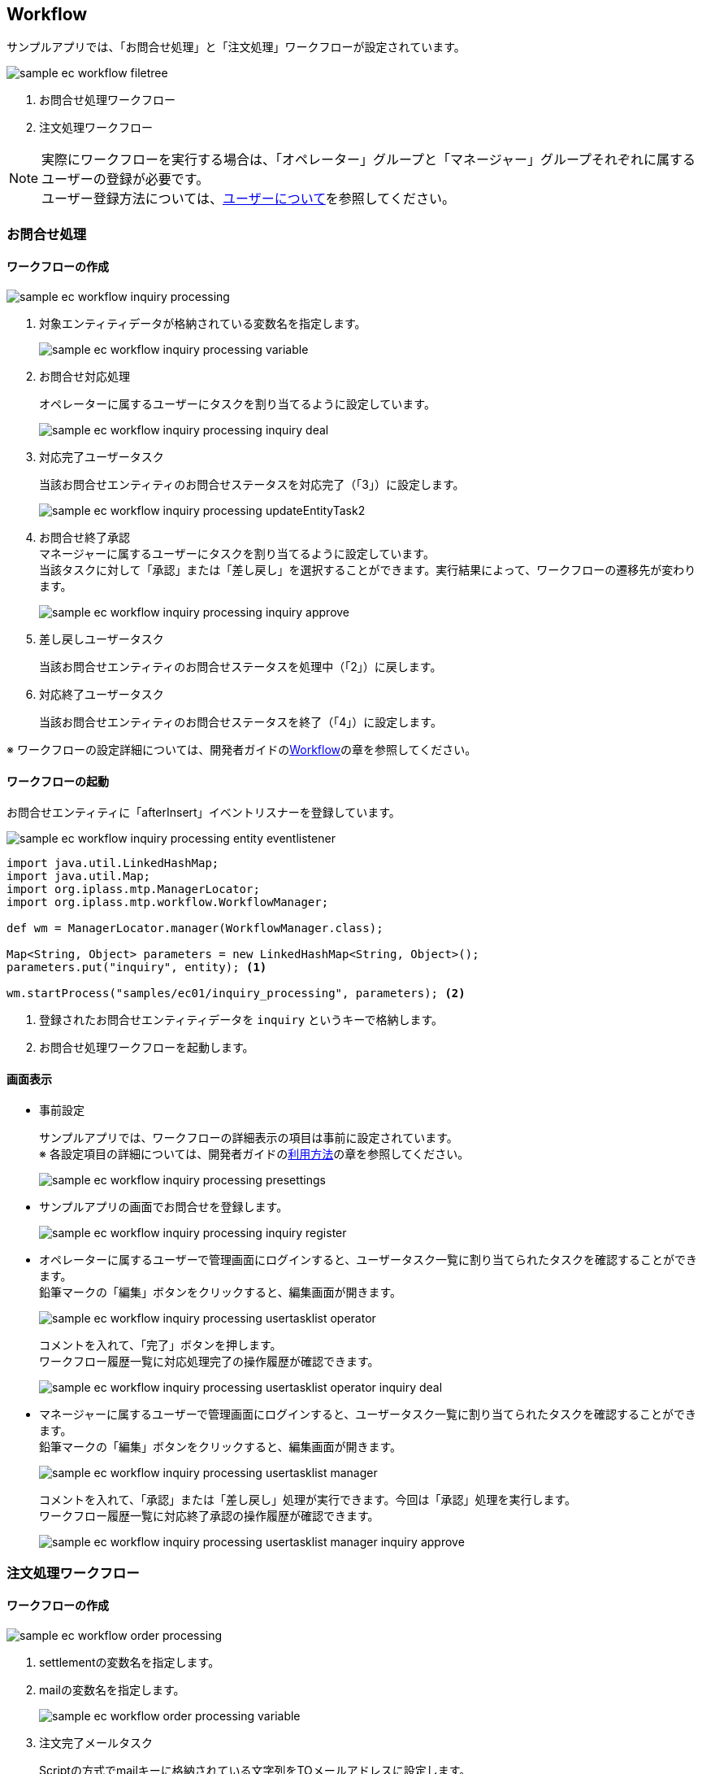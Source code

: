 [[EEPackage_Workflow]]
== [.eeonly]#Workflow#

サンプルアプリでは、「お問合せ処理」と「注文処理」ワークフローが設定されています。

image::images/sample-ec_workflow-filetree.png[align=left]

. お問合せ処理ワークフロー
. 注文処理ワークフロー

NOTE: 実際にワークフローを実行する場合は、「オペレーター」グループと「マネージャー」グループそれぞれに属するユーザーの登録が必要です。 +
ユーザー登録方法については、<<../index#GlobalSettings_About_User, ユーザーについて>>を参照してください。

[[EEPackage_Inquriy_Processing_Workflow]]
=== お問合せ処理

==== ワークフローの作成

image::images/sample-ec_workflow-inquiry-processing.png[align=left]

. 対象エンティティデータが格納されている変数名を指定します。
+
image::images/sample-ec_workflow-inquiry-processing-variable.png[align=left]

. お問合せ対応処理 + 
+
オペレーターに属するユーザーにタスクを割り当てるように設定しています。
+
image::images/sample-ec_workflow-inquiry-processing-inquiry-deal.png[align=left]

. 対応完了ユーザータスク +
+
当該お問合せエンティティのお問合せステータスを対応完了（「3」）に設定します。
+
image::images/sample-ec_workflow-inquiry-processing-updateEntityTask2.png[align=left]

. お問合せ終了承認 +
マネージャーに属するユーザーにタスクを割り当てるように設定しています。 +
当該タスクに対して「承認」または「差し戻し」を選択することができます。実行結果によって、ワークフローの遷移先が変わります。
+
image::images/sample-ec_workflow-inquiry-processing-inquiry-approve.png[align=left]

. 差し戻しユーザータスク +
+
当該お問合せエンティティのお問合せステータスを処理中（「2」）に戻します。

. 対応終了ユーザータスク +
+
当該お問合せエンティティのお問合せステータスを終了（「4」）に設定します。

※ ワークフローの設定詳細については、開発者ガイドの<<../../developerguide/workflow/index#, Workflow>>の章を参照してください。

==== ワークフローの起動

お問合せエンティティに「afterInsert」イベントリスナーを登録しています。

image::images/sample-ec_workflow-inquiry-processing-entity-eventlistener.png[align=left]

[source,Groovy]
----
import java.util.LinkedHashMap;
import java.util.Map;
import org.iplass.mtp.ManagerLocator;
import org.iplass.mtp.workflow.WorkflowManager;

def wm = ManagerLocator.manager(WorkflowManager.class);

Map<String, Object> parameters = new LinkedHashMap<String, Object>();
parameters.put("inquiry", entity); <1>

wm.startProcess("samples/ec01/inquiry_processing", parameters); <2>
----
<1> 登録されたお問合せエンティティデータを `inquiry` というキーで格納します。
<2> お問合せ処理ワークフローを起動します。

[[EEPackage_Inquiry_Processing_Operation]]
==== 画面表示

* 事前設定
+
サンプルアプリでは、ワークフローの詳細表示の項目は事前に設定されています。 +
※ 各設定項目の詳細については、開発者ガイドの<<../../developerguide/workflow/index#_利用方法, 利用方法>>の章を参照してください。
+
image::images/sample-ec_workflow-inquiry-processing-presettings.png[align=left]

* サンプルアプリの画面でお問合せを登録します。
+
image::images/sample-ec_workflow-inquiry-processing-inquiry-register.png[align=left]

* オペレーターに属するユーザーで管理画面にログインすると、ユーザータスク一覧に割り当てられたタスクを確認することができます。 +
鉛筆マークの「編集」ボタンをクリックすると、編集画面が開きます。
+
image::images/sample-ec_workflow-inquiry-processing-usertasklist-operator.png[align=left]
+
コメントを入れて、「完了」ボタンを押します。 +
ワークフロー履歴一覧に対応処理完了の操作履歴が確認できます。
+
image::images/sample-ec_workflow-inquiry-processing-usertasklist-operator-inquiry-deal.png[align=left]

* マネージャーに属するユーザーで管理画面にログインすると、ユーザータスク一覧に割り当てられたタスクを確認することができます。 +
鉛筆マークの「編集」ボタンをクリックすると、編集画面が開きます。
+
image::images/sample-ec_workflow-inquiry-processing-usertasklist-manager.png[align=left]
+
コメントを入れて、「承認」または「差し戻し」処理が実行できます。今回は「承認」処理を実行します。 + 
ワークフロー履歴一覧に対応終了承認の操作履歴が確認できます。
+
image::images/sample-ec_workflow-inquiry-processing-usertasklist-manager-inquiry-approve.png[align=left]


[[EEPackage_Order_Processing_Workflow]]
=== 注文処理ワークフロー

==== ワークフローの作成

image::images/sample-ec_workflow-order-processing.png[align=left]

. settlementの変数名を指定します。
. mailの変数名を指定します。
+
image::images/sample-ec_workflow-order-processing-variable.png[align=left]

. 注文完了メールタスク + 
+
Scriptの方式でmailキーに格納されている文字列をTOメールアドレスに設定します。
+
※ 設定方法については、開発者ガイドの<<../../developerguide/workflow/index#_mailtask,MailTask>>の章を参照してください。
+
image::images/sample-ec_workflow-order-processing-mailtask1.png[align=left]

. 配送処理を定義します +
割当ルールの種類を `TOQUEUE` に設定します。 +
エンティティが `settlement` という変数に格納されているので、taskTargetEntityを `settlement` に指定します。 +
当該タスクに対して「配送完了」または「配送不可」を選択することができます。実行結果によって、ワークフローの遷移先が変わります。
+
※ 割当ルールの設定項目の説明については、開発者ガイド <<../../developerguide/workflow/index#ref_usertask_assign_rule, 割当ルールの設定>>の章を参照してください。
+
image::images/sample-ec_workflow-order-processing-userTask1.png[align=left]

. ステータス更新 +
請求エンティティの請求状況更新用のコマンドクラスを呼び出します。
+
image::images/sample-ec_workflow-order-processing-commandTask2.png[align=left]
+
[source,Groovy]
----
import org.iplass.mtp.entity.UpdateOption;
import org.iplass.mtp.entity.SelectValue;
import org.iplass.mtp.util.DateUtil;

def settlement = request.getAttribute("settlement"); 
def status = settlement.settlementStatus.value;
def oid = settlement.oid.value;

// 請求状況
settlement.setValue("settlementStatus", new SelectValue("2")); <1>

// 納品予定日
settlement.setValue("deliverGoodsDate", DateUtil.getCurrentTimestamp()); <2>

UpdateOption option = new UpdateOption(false);
option.setUpdateProperties("settlementStatus", "deliverGoodsDate");
em.update(settlement, option);
----
<1> 請求エンティティの請求状況を納品済み（「2」）に設定します。
<2> 請求エンティティの納品予定日を今日の日付に設定します。

. ステータス更新処理（キャンセル）
請求エンティティの請求状況をキャンセル（「3」）に設定します。

. 配送完了メールタスク + 
配送完了メールを送信します。

==== ワークフローの起動

請求エンティティに「afterInsert」イベントリスナーを登録しています。

image::images/sample-ec_workflow-order-processing-entity-eventlistener.png[align=left]

[source,Groovy]
----
import java.util.LinkedHashMap;
import java.util.Map;
import org.iplass.mtp.ManagerLocator;
import org.iplass.mtp.workflow.WorkflowManager;

def wm = ManagerLocator.manager(WorkflowManager.class);

Map<String, Object> parameters = new LinkedHashMap<String, Object>();
parameters.put("settlement", entity); <1>
parameters.put("mail", entity.order.mail); <2>
wm.startProcess("samples/ec01/order_processing", parameters); <3>
----
<1> 登録された請求エンティティデータを `settlement` というキーに格納します。
<2> 登録された請求エンティティに紐づく注文エンティティの顧客メールアドレスを `mail` というキーに格納します。
<3> 注文処理ワークフローを起動します。

==== 画面表示

* 事前設定

** このサンプルではワークフロー履歴が見えるように、まずお問合せ処理ワークフローでの画面表示の<<index#EEPackage_Inquiry_Processing_Operation,事前設定>>を実施してください。

** ログ出力で送信メールを確認できるように `src/main/resouces/mtp-service-config.xml` 以下の定義を追加してください。
+
[source,xml]
----
	<service>
		<interface>org.iplass.mtp.impl.mail.MailService</interface>
				<!-- ■ for develop only (additional="true) ■ -->
		<!-- 送信メールをデバッグ出力する場合、以下を有効にしてください。 -->

		<property name="listener" class="org.iplass.mtp.mail.listeners.LoggingSendMailListener" additional="true"/>

	</service>
----

* サンプルアプリの画面で商品を注文します。
+
image::images/sample-ec_workflow-order-processing-order-register.png[align=left]

* 注文完了メールタスクの実行確認
+
[source]
----

16:47:42.438 [http-nio-8080-exec-8] DEBUG 41 Anonymous samples/ec01/shipping/OrderCommand  o.i.m.i.transaction.LocalTransaction - commit Transaction:org.iplass.mtp.impl.transaction.LocalTransaction@841561c
16:47:42.453 [http-nio-8080-exec-8] DEBUG 41 Anonymous samples/ec01/shipping/OrderCommand  o.i.m.i.r.c.LocalTransactionConnectionWrapper - back to ResourceHolder:1503931896, URL=jdbc:mysql://[host]:[port]/[schema]
16:47:42.453 [http-nio-8080-exec-8] DEBUG 41 Anonymous samples/ec01/shipping/OrderCommand  o.i.m.i.transaction.LocalTransaction - close Transaction:org.iplass.mtp.impl.transaction.LocalTransaction@841561c
16:47:42.548 [http-nio-8080-exec-8] DEBUG 41 Anonymous samples/ec01/shipping/OrderCommand  o.i.m.m.l.LoggingSendMailListener -   From:testFrom@test.jp ReplyTo:testFrom@test.jp To:(1)sakaki@test.co.jp; Cc:(0) Bcc:(0) Subject:testHou06 ご注文の確認 FileName: PlainMessage:榊太郎さん、ご注文いただきありがとうございます。  【ご注文内容】 注文番号：po-201806-00041 Ｅメールアドレス：sakaki@test.co.jp ご住所：東京都千代田区x－x－x　xxx室  注文合計： ￥   testHou06 に商品をご注文いただいた場合、本メールは、当サイトがご注文を受領したことを確認するものにすぎません。 testHou06 が販売する商品については、商品が発送されたことをお知らせするメールを当サイトからお送りした時点で、当該商品のご購入についての契約が成立します。 testHou06 以外の売主が出品する商品については、商品が発送されたことをお知らせするメールを当サイトからお送りする時点で、当該商品のご購入についての契約が成立します。  このEメールアドレスは、配信専用です。このメッセージに返信しないようお願いいたします。  今後ともtestHou06 をよろしくお願いいたします。  HtmlMessage:  <1>
16:47:42.548 [http-nio-8080-exec-8] DEBUG 41 Anonymous samples/ec01/shipping/OrderCommand  o.i.mtp.impl.mail.MailServiceImpl - send mail flag of tenat configration is off, so don't send mail.
----
<1> ログから送信されたメールの中身を確認することができます。

* タスクの割当
+
オペレーターまたはマネージャーに属するユーザーで管理画面にログインすると、タスクの割当ルールが `ToQueue` に設定されているため、「タスクリスト」画面の「全てのタスク」タブに配送処理タスクが登録されていることが確認できます。
+
「割当」ボタンをクリックすると、自分にこのタスクを割り当てます。
+
image:images/sample-ec_workflow-order-processing-userTasklist.png[align=left]

* 配送処理
+
MYタスクのタスクに表示されている鉛筆マークの「編集」ボタンをクリックすると、編集画面が開きます。 +
コメントを入力して、「配送完了」または「配送不可」処理が実行できます。今回は「配送完了」処理を実行します。 +
「配送完了」ボタンをクリックすると、ワークフロー履歴一覧に配送完了の操作履歴が確認できます。
+
image:images/sample-ec_workflow-order-processing-userTasklist-delivery-ok.png[align=left]

* 配送完了メールタスクの実行確認
+
[source]
----
17:02:13.567 [http-nio-8080-exec-9] DEBUG 41 76158 CompositeCommand  o.i.m.i.transaction.LocalTransaction - commit Transaction:org.iplass.mtp.impl.transaction.LocalTransaction@20414901
17:02:13.577 [http-nio-8080-exec-9] DEBUG 41 76158 CompositeCommand  o.i.m.i.r.c.LocalTransactionConnectionWrapper - back to ResourceHolder:1402918786, URL=jdbc:mysql://[host]:[port]/[schema]
17:02:13.577 [http-nio-8080-exec-9] DEBUG 41 76158 CompositeCommand  o.i.m.i.transaction.LocalTransaction - close Transaction:org.iplass.mtp.impl.transaction.LocalTransaction@20414901
17:02:13.680 [http-nio-8080-exec-9] DEBUG 41 76158 CompositeCommand  o.i.m.m.l.LoggingSendMailListener -   From:testFrom@test.jp ReplyTo:testFrom@test.jp To:(1)sakaki@test.co.jp; Cc:(0) Bcc:(0) Subject:testHou06 ご注文の発送 (po-201806-00041) FileName: PlainMessage:testHou06 をご利用いただき、ありがとうございます。  お客様からご注文いただいた商品を本日発送いたしました。  【ご注文内容】 注文番号：po-201806-00041 Ｅメールアドレス：sakaki@test.co.jp ご住所：  注文合計： ￥   testHou06 のまたのご利用をお待ちしております。 このEメールアドレスは配信専用です。このメッセージに返信しないようお願いいたします。 HtmlMessage:  <1>
17:02:13.680 [http-nio-8080-exec-9] DEBUG 41 76158 CompositeCommand  o.i.mtp.impl.mail.MailServiceImpl - send mail flag of tenat configration is off, so don't send mail.
----
<1> ログから送信されたメールの中身を確認することができます。
